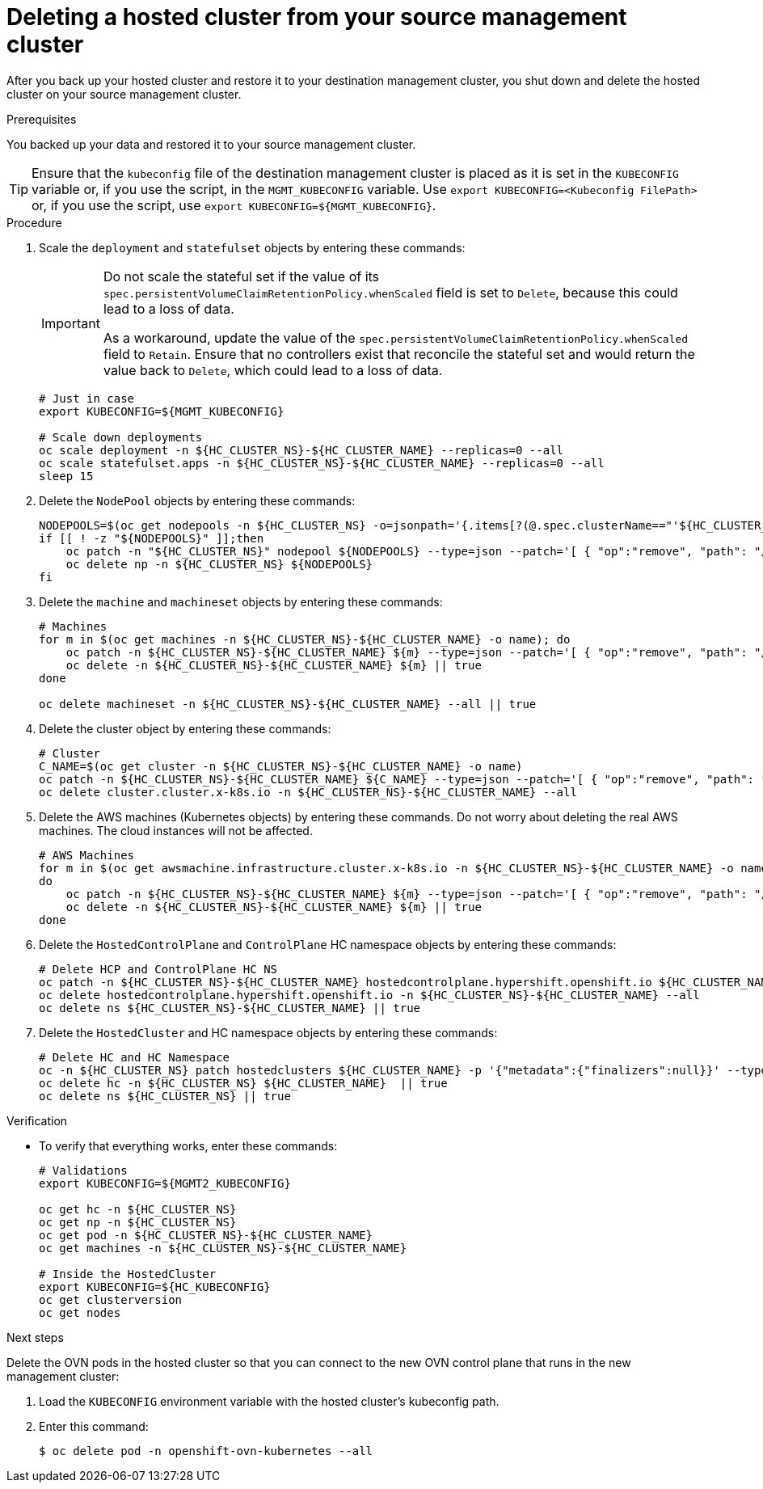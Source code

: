 // Module included in the following assembly:
//
// * hcp-backup-restore-dr.adoc

:_mod-docs-content-type: PROCEDURE
[id="dr-hosted-cluster-within-aws-region-delete_{context}"]
= Deleting a hosted cluster from your source management cluster

After you back up your hosted cluster and restore it to your destination management cluster, you shut down and delete the hosted cluster on your source management cluster.

.Prerequisites

You backed up your data and restored it to your source management cluster.

[TIP]
====
Ensure that the `kubeconfig` file of the destination management cluster is placed as it is set in the `KUBECONFIG` variable or, if you use the script, in the `MGMT_KUBECONFIG` variable. Use `export KUBECONFIG=<Kubeconfig FilePath>` or, if you use the script, use `export KUBECONFIG=${MGMT_KUBECONFIG}`.
====

.Procedure

. Scale the `deployment` and `statefulset` objects by entering these commands:
+
[IMPORTANT]
====
Do not scale the stateful set if the value of its `spec.persistentVolumeClaimRetentionPolicy.whenScaled` field is set to `Delete`, because this could lead to a loss of data.

As a workaround, update the value of the `spec.persistentVolumeClaimRetentionPolicy.whenScaled` field to `Retain`. Ensure that no controllers exist that reconcile the stateful set and would return the value back to `Delete`, which could lead to a loss of data.
====
+
[source,terminal]
----
# Just in case
export KUBECONFIG=${MGMT_KUBECONFIG}

# Scale down deployments
oc scale deployment -n ${HC_CLUSTER_NS}-${HC_CLUSTER_NAME} --replicas=0 --all
oc scale statefulset.apps -n ${HC_CLUSTER_NS}-${HC_CLUSTER_NAME} --replicas=0 --all
sleep 15
----

. Delete the `NodePool` objects by entering these commands:
+
[source,terminal]
----
NODEPOOLS=$(oc get nodepools -n ${HC_CLUSTER_NS} -o=jsonpath='{.items[?(@.spec.clusterName=="'${HC_CLUSTER_NAME}'")].metadata.name}')
if [[ ! -z "${NODEPOOLS}" ]];then
    oc patch -n "${HC_CLUSTER_NS}" nodepool ${NODEPOOLS} --type=json --patch='[ { "op":"remove", "path": "/metadata/finalizers" }]'
    oc delete np -n ${HC_CLUSTER_NS} ${NODEPOOLS}
fi
----

. Delete the `machine` and `machineset` objects by entering these commands:
+
[source,terminal]
----
# Machines
for m in $(oc get machines -n ${HC_CLUSTER_NS}-${HC_CLUSTER_NAME} -o name); do
    oc patch -n ${HC_CLUSTER_NS}-${HC_CLUSTER_NAME} ${m} --type=json --patch='[ { "op":"remove", "path": "/metadata/finalizers" }]' || true
    oc delete -n ${HC_CLUSTER_NS}-${HC_CLUSTER_NAME} ${m} || true
done

oc delete machineset -n ${HC_CLUSTER_NS}-${HC_CLUSTER_NAME} --all || true
----

. Delete the cluster object by entering these commands:
+
[source,terminal]
----
# Cluster
C_NAME=$(oc get cluster -n ${HC_CLUSTER_NS}-${HC_CLUSTER_NAME} -o name)
oc patch -n ${HC_CLUSTER_NS}-${HC_CLUSTER_NAME} ${C_NAME} --type=json --patch='[ { "op":"remove", "path": "/metadata/finalizers" }]'
oc delete cluster.cluster.x-k8s.io -n ${HC_CLUSTER_NS}-${HC_CLUSTER_NAME} --all
----

. Delete the AWS machines (Kubernetes objects) by entering these commands. Do not worry about deleting the real AWS machines. The cloud instances will not be affected.
+
[source,terminal]
----
# AWS Machines
for m in $(oc get awsmachine.infrastructure.cluster.x-k8s.io -n ${HC_CLUSTER_NS}-${HC_CLUSTER_NAME} -o name)
do
    oc patch -n ${HC_CLUSTER_NS}-${HC_CLUSTER_NAME} ${m} --type=json --patch='[ { "op":"remove", "path": "/metadata/finalizers" }]' || true
    oc delete -n ${HC_CLUSTER_NS}-${HC_CLUSTER_NAME} ${m} || true
done
----

. Delete the `HostedControlPlane` and `ControlPlane` HC namespace objects by entering these commands:
+
[source,terminal]
----
# Delete HCP and ControlPlane HC NS
oc patch -n ${HC_CLUSTER_NS}-${HC_CLUSTER_NAME} hostedcontrolplane.hypershift.openshift.io ${HC_CLUSTER_NAME} --type=json --patch='[ { "op":"remove", "path": "/metadata/finalizers" }]'
oc delete hostedcontrolplane.hypershift.openshift.io -n ${HC_CLUSTER_NS}-${HC_CLUSTER_NAME} --all
oc delete ns ${HC_CLUSTER_NS}-${HC_CLUSTER_NAME} || true
----

. Delete the `HostedCluster` and HC namespace objects by entering these commands:
+
[source,terminal]
----
# Delete HC and HC Namespace
oc -n ${HC_CLUSTER_NS} patch hostedclusters ${HC_CLUSTER_NAME} -p '{"metadata":{"finalizers":null}}' --type merge || true
oc delete hc -n ${HC_CLUSTER_NS} ${HC_CLUSTER_NAME}  || true
oc delete ns ${HC_CLUSTER_NS} || true
----

.Verification

* To verify that everything works, enter these commands:
+
[source,terminal]
----
# Validations
export KUBECONFIG=${MGMT2_KUBECONFIG}

oc get hc -n ${HC_CLUSTER_NS}
oc get np -n ${HC_CLUSTER_NS}
oc get pod -n ${HC_CLUSTER_NS}-${HC_CLUSTER_NAME}
oc get machines -n ${HC_CLUSTER_NS}-${HC_CLUSTER_NAME}

# Inside the HostedCluster
export KUBECONFIG=${HC_KUBECONFIG}
oc get clusterversion
oc get nodes
----

.Next steps

Delete the OVN pods in the hosted cluster so that you can connect to the new OVN control plane that runs in the new management cluster:

. Load the `KUBECONFIG` environment variable with the hosted cluster's kubeconfig path.

. Enter this command:
+
[source,terminal]
----
$ oc delete pod -n openshift-ovn-kubernetes --all
----
